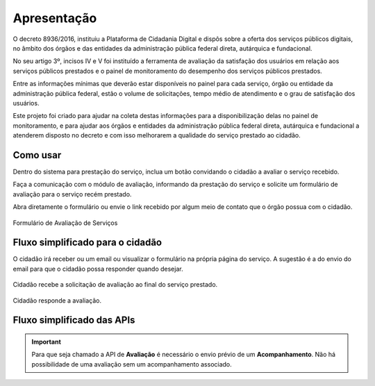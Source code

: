 ﻿Apresentação
============

O decreto 8936/2016, instituiu a Plataforma de Cidadania Digital e dispôs sobre a oferta dos serviços públicos digitais, no âmbito dos órgãos e das entidades da administração pública federal direta, autárquica e fundacional.

No seu artigo 3º, incisos IV e V foi instituído a ferramenta de avaliação da satisfação dos usuários em relação aos serviços públicos prestados e o painel de monitoramento do desempenho dos serviços públicos prestados.

Entre as informações mínimas que deverão estar disponíveis no painel para cada serviço, órgão ou entidade da administração pública federal, estão o volume de solicitações, tempo médio de atendimento e o grau de satisfação dos usuários.

Este projeto foi criado para ajudar na coleta destas informações para a disponibilização delas no painel de monitoramento, e para ajudar aos órgãos e entidades da administração pública federal direta, autárquica e fundacional a atenderem disposto no decreto e com isso melhorarem a qualidade do serviço prestado ao cidadão.

Como usar
**************

Dentro do sistema para prestação do serviço, inclua um botão convidando o cidadão a avaliar o serviço recebido.

Faça a comunicação com o módulo de avaliação, informando da prestação do serviço e solicite um formulário de avaliação para o serviço recém prestado.

Abra diretamente o formulário ou envie o link recebido por algum meio de contato que o órgão possua com o cidadão.



.. figure:: _imagens/formulario.PNG
   :scale: 100 %
   :alt: Formulário de Avaliação de Serviços
   :align: center

   Formulário de Avaliação de Serviços

Fluxo simplificado para o cidadão
*********************************

O cidadão irá receber ou um email ou visualizar o formulário na própria página do serviço. A sugestão é a do envio do email para que o cidadão possa responder quando desejar.

.. figure:: _imagens/fluxo_cidadao.png
   :scale: 100 %
   :align: center
   :alt: Primeira parte do fluxo para o cidadão.

   Cidadão recebe a solicitação de avaliação ao final do serviço prestado.

.. figure:: _imagens/fluxo_cidadao2.png
    :scale: 100 %
    :align: center
    :alt: Cidadão responde a avaliação.

    Cidadão responde a avaliação.


Fluxo simplificado das APIs
****************************

.. image:: _imagens/fluxo_simplificado.png
   :scale: 100 %
   :align: center
   :alt: Fluxo Simplificado do funcionamento das APIs.

.. important::
   Para que seja chamado a API de **Avaliação** é necessário o envio prévio de um **Acompanhamento**. Não há possibilidade de uma avaliação sem um acompanhamento associado.
